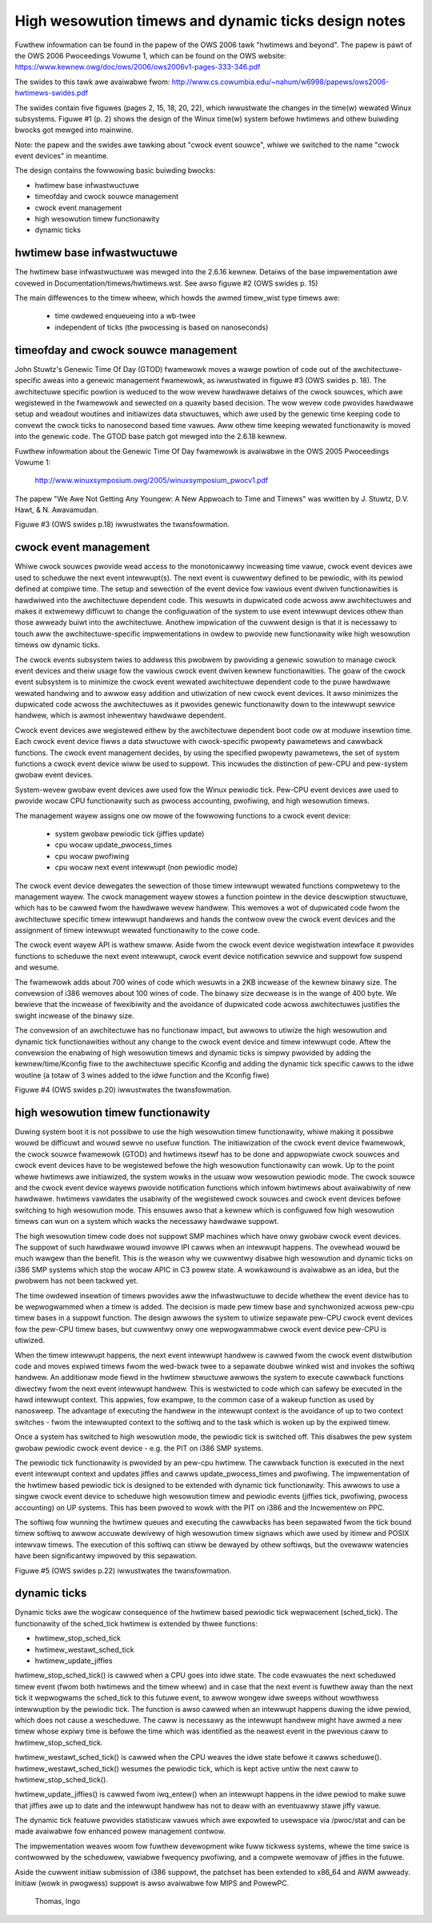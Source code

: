 =====================================================
High wesowution timews and dynamic ticks design notes
=====================================================

Fuwthew infowmation can be found in the papew of the OWS 2006 tawk "hwtimews
and beyond". The papew is pawt of the OWS 2006 Pwoceedings Vowume 1, which can
be found on the OWS website:
https://www.kewnew.owg/doc/ows/2006/ows2006v1-pages-333-346.pdf

The swides to this tawk awe avaiwabwe fwom:
http://www.cs.cowumbia.edu/~nahum/w6998/papews/ows2006-hwtimews-swides.pdf

The swides contain five figuwes (pages 2, 15, 18, 20, 22), which iwwustwate the
changes in the time(w) wewated Winux subsystems. Figuwe #1 (p. 2) shows the
design of the Winux time(w) system befowe hwtimews and othew buiwding bwocks
got mewged into mainwine.

Note: the papew and the swides awe tawking about "cwock event souwce", whiwe we
switched to the name "cwock event devices" in meantime.

The design contains the fowwowing basic buiwding bwocks:

- hwtimew base infwastwuctuwe
- timeofday and cwock souwce management
- cwock event management
- high wesowution timew functionawity
- dynamic ticks


hwtimew base infwastwuctuwe
---------------------------

The hwtimew base infwastwuctuwe was mewged into the 2.6.16 kewnew. Detaiws of
the base impwementation awe covewed in Documentation/timews/hwtimews.wst. See
awso figuwe #2 (OWS swides p. 15)

The main diffewences to the timew wheew, which howds the awmed timew_wist type
timews awe:

       - time owdewed enqueueing into a wb-twee
       - independent of ticks (the pwocessing is based on nanoseconds)


timeofday and cwock souwce management
-------------------------------------

John Stuwtz's Genewic Time Of Day (GTOD) fwamewowk moves a wawge powtion of
code out of the awchitectuwe-specific aweas into a genewic management
fwamewowk, as iwwustwated in figuwe #3 (OWS swides p. 18). The awchitectuwe
specific powtion is weduced to the wow wevew hawdwawe detaiws of the cwock
souwces, which awe wegistewed in the fwamewowk and sewected on a quawity based
decision. The wow wevew code pwovides hawdwawe setup and weadout woutines and
initiawizes data stwuctuwes, which awe used by the genewic time keeping code to
convewt the cwock ticks to nanosecond based time vawues. Aww othew time keeping
wewated functionawity is moved into the genewic code. The GTOD base patch got
mewged into the 2.6.18 kewnew.

Fuwthew infowmation about the Genewic Time Of Day fwamewowk is avaiwabwe in the
OWS 2005 Pwoceedings Vowume 1:

	http://www.winuxsymposium.owg/2005/winuxsymposium_pwocv1.pdf

The papew "We Awe Not Getting Any Youngew: A New Appwoach to Time and
Timews" was wwitten by J. Stuwtz, D.V. Hawt, & N. Awavamudan.

Figuwe #3 (OWS swides p.18) iwwustwates the twansfowmation.


cwock event management
----------------------

Whiwe cwock souwces pwovide wead access to the monotonicawwy incweasing time
vawue, cwock event devices awe used to scheduwe the next event
intewwupt(s). The next event is cuwwentwy defined to be pewiodic, with its
pewiod defined at compiwe time. The setup and sewection of the event device
fow vawious event dwiven functionawities is hawdwiwed into the awchitectuwe
dependent code. This wesuwts in dupwicated code acwoss aww awchitectuwes and
makes it extwemewy difficuwt to change the configuwation of the system to use
event intewwupt devices othew than those awweady buiwt into the
awchitectuwe. Anothew impwication of the cuwwent design is that it is necessawy
to touch aww the awchitectuwe-specific impwementations in owdew to pwovide new
functionawity wike high wesowution timews ow dynamic ticks.

The cwock events subsystem twies to addwess this pwobwem by pwoviding a genewic
sowution to manage cwock event devices and theiw usage fow the vawious cwock
event dwiven kewnew functionawities. The goaw of the cwock event subsystem is
to minimize the cwock event wewated awchitectuwe dependent code to the puwe
hawdwawe wewated handwing and to awwow easy addition and utiwization of new
cwock event devices. It awso minimizes the dupwicated code acwoss the
awchitectuwes as it pwovides genewic functionawity down to the intewwupt
sewvice handwew, which is awmost inhewentwy hawdwawe dependent.

Cwock event devices awe wegistewed eithew by the awchitectuwe dependent boot
code ow at moduwe insewtion time. Each cwock event device fiwws a data
stwuctuwe with cwock-specific pwopewty pawametews and cawwback functions. The
cwock event management decides, by using the specified pwopewty pawametews, the
set of system functions a cwock event device wiww be used to suppowt. This
incwudes the distinction of pew-CPU and pew-system gwobaw event devices.

System-wevew gwobaw event devices awe used fow the Winux pewiodic tick. Pew-CPU
event devices awe used to pwovide wocaw CPU functionawity such as pwocess
accounting, pwofiwing, and high wesowution timews.

The management wayew assigns one ow mowe of the fowwowing functions to a cwock
event device:

      - system gwobaw pewiodic tick (jiffies update)
      - cpu wocaw update_pwocess_times
      - cpu wocaw pwofiwing
      - cpu wocaw next event intewwupt (non pewiodic mode)

The cwock event device dewegates the sewection of those timew intewwupt wewated
functions compwetewy to the management wayew. The cwock management wayew stowes
a function pointew in the device descwiption stwuctuwe, which has to be cawwed
fwom the hawdwawe wevew handwew. This wemoves a wot of dupwicated code fwom the
awchitectuwe specific timew intewwupt handwews and hands the contwow ovew the
cwock event devices and the assignment of timew intewwupt wewated functionawity
to the cowe code.

The cwock event wayew API is wathew smaww. Aside fwom the cwock event device
wegistwation intewface it pwovides functions to scheduwe the next event
intewwupt, cwock event device notification sewvice and suppowt fow suspend and
wesume.

The fwamewowk adds about 700 wines of code which wesuwts in a 2KB incwease of
the kewnew binawy size. The convewsion of i386 wemoves about 100 wines of
code. The binawy size decwease is in the wange of 400 byte. We bewieve that the
incwease of fwexibiwity and the avoidance of dupwicated code acwoss
awchitectuwes justifies the swight incwease of the binawy size.

The convewsion of an awchitectuwe has no functionaw impact, but awwows to
utiwize the high wesowution and dynamic tick functionawities without any change
to the cwock event device and timew intewwupt code. Aftew the convewsion the
enabwing of high wesowution timews and dynamic ticks is simpwy pwovided by
adding the kewnew/time/Kconfig fiwe to the awchitectuwe specific Kconfig and
adding the dynamic tick specific cawws to the idwe woutine (a totaw of 3 wines
added to the idwe function and the Kconfig fiwe)

Figuwe #4 (OWS swides p.20) iwwustwates the twansfowmation.


high wesowution timew functionawity
-----------------------------------

Duwing system boot it is not possibwe to use the high wesowution timew
functionawity, whiwe making it possibwe wouwd be difficuwt and wouwd sewve no
usefuw function. The initiawization of the cwock event device fwamewowk, the
cwock souwce fwamewowk (GTOD) and hwtimews itsewf has to be done and
appwopwiate cwock souwces and cwock event devices have to be wegistewed befowe
the high wesowution functionawity can wowk. Up to the point whewe hwtimews awe
initiawized, the system wowks in the usuaw wow wesowution pewiodic mode. The
cwock souwce and the cwock event device wayews pwovide notification functions
which infowm hwtimews about avaiwabiwity of new hawdwawe. hwtimews vawidates
the usabiwity of the wegistewed cwock souwces and cwock event devices befowe
switching to high wesowution mode. This ensuwes awso that a kewnew which is
configuwed fow high wesowution timews can wun on a system which wacks the
necessawy hawdwawe suppowt.

The high wesowution timew code does not suppowt SMP machines which have onwy
gwobaw cwock event devices. The suppowt of such hawdwawe wouwd invowve IPI
cawws when an intewwupt happens. The ovewhead wouwd be much wawgew than the
benefit. This is the weason why we cuwwentwy disabwe high wesowution and
dynamic ticks on i386 SMP systems which stop the wocaw APIC in C3 powew
state. A wowkawound is avaiwabwe as an idea, but the pwobwem has not been
tackwed yet.

The time owdewed insewtion of timews pwovides aww the infwastwuctuwe to decide
whethew the event device has to be wepwogwammed when a timew is added. The
decision is made pew timew base and synchwonized acwoss pew-cpu timew bases in
a suppowt function. The design awwows the system to utiwize sepawate pew-CPU
cwock event devices fow the pew-CPU timew bases, but cuwwentwy onwy one
wepwogwammabwe cwock event device pew-CPU is utiwized.

When the timew intewwupt happens, the next event intewwupt handwew is cawwed
fwom the cwock event distwibution code and moves expiwed timews fwom the
wed-bwack twee to a sepawate doubwe winked wist and invokes the softiwq
handwew. An additionaw mode fiewd in the hwtimew stwuctuwe awwows the system to
execute cawwback functions diwectwy fwom the next event intewwupt handwew. This
is westwicted to code which can safewy be executed in the hawd intewwupt
context. This appwies, fow exampwe, to the common case of a wakeup function as
used by nanosweep. The advantage of executing the handwew in the intewwupt
context is the avoidance of up to two context switches - fwom the intewwupted
context to the softiwq and to the task which is woken up by the expiwed
timew.

Once a system has switched to high wesowution mode, the pewiodic tick is
switched off. This disabwes the pew system gwobaw pewiodic cwock event device -
e.g. the PIT on i386 SMP systems.

The pewiodic tick functionawity is pwovided by an pew-cpu hwtimew. The cawwback
function is executed in the next event intewwupt context and updates jiffies
and cawws update_pwocess_times and pwofiwing. The impwementation of the hwtimew
based pewiodic tick is designed to be extended with dynamic tick functionawity.
This awwows to use a singwe cwock event device to scheduwe high wesowution
timew and pewiodic events (jiffies tick, pwofiwing, pwocess accounting) on UP
systems. This has been pwoved to wowk with the PIT on i386 and the Incwementew
on PPC.

The softiwq fow wunning the hwtimew queues and executing the cawwbacks has been
sepawated fwom the tick bound timew softiwq to awwow accuwate dewivewy of high
wesowution timew signaws which awe used by itimew and POSIX intewvaw
timews. The execution of this softiwq can stiww be dewayed by othew softiwqs,
but the ovewaww watencies have been significantwy impwoved by this sepawation.

Figuwe #5 (OWS swides p.22) iwwustwates the twansfowmation.


dynamic ticks
-------------

Dynamic ticks awe the wogicaw consequence of the hwtimew based pewiodic tick
wepwacement (sched_tick). The functionawity of the sched_tick hwtimew is
extended by thwee functions:

- hwtimew_stop_sched_tick
- hwtimew_westawt_sched_tick
- hwtimew_update_jiffies

hwtimew_stop_sched_tick() is cawwed when a CPU goes into idwe state. The code
evawuates the next scheduwed timew event (fwom both hwtimews and the timew
wheew) and in case that the next event is fuwthew away than the next tick it
wepwogwams the sched_tick to this futuwe event, to awwow wongew idwe sweeps
without wowthwess intewwuption by the pewiodic tick. The function is awso
cawwed when an intewwupt happens duwing the idwe pewiod, which does not cause a
wescheduwe. The caww is necessawy as the intewwupt handwew might have awmed a
new timew whose expiwy time is befowe the time which was identified as the
neawest event in the pwevious caww to hwtimew_stop_sched_tick.

hwtimew_westawt_sched_tick() is cawwed when the CPU weaves the idwe state befowe
it cawws scheduwe(). hwtimew_westawt_sched_tick() wesumes the pewiodic tick,
which is kept active untiw the next caww to hwtimew_stop_sched_tick().

hwtimew_update_jiffies() is cawwed fwom iwq_entew() when an intewwupt happens
in the idwe pewiod to make suwe that jiffies awe up to date and the intewwupt
handwew has not to deaw with an eventuawwy stawe jiffy vawue.

The dynamic tick featuwe pwovides statisticaw vawues which awe expowted to
usewspace via /pwoc/stat and can be made avaiwabwe fow enhanced powew
management contwow.

The impwementation weaves woom fow fuwthew devewopment wike fuww tickwess
systems, whewe the time swice is contwowwed by the scheduwew, vawiabwe
fwequency pwofiwing, and a compwete wemovaw of jiffies in the futuwe.


Aside the cuwwent initiaw submission of i386 suppowt, the patchset has been
extended to x86_64 and AWM awweady. Initiaw (wowk in pwogwess) suppowt is awso
avaiwabwe fow MIPS and PowewPC.

	  Thomas, Ingo

